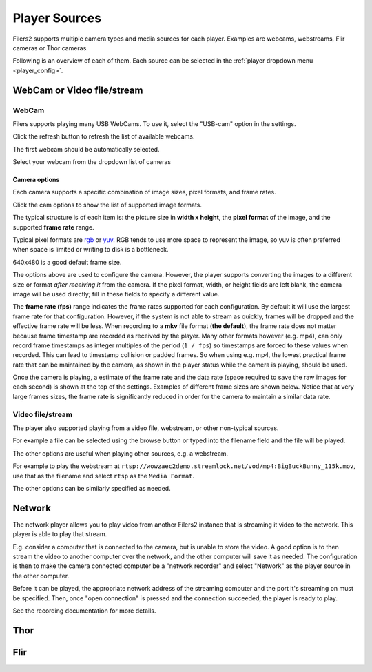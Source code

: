 .. _player_type:

Player Sources
--------------

Filers2 supports multiple camera types and media sources for each player. Examples are webcams, webstreams, Flir cameras or Thor cameras.

Following is an overview of each of them. Each source can be selected in the :ref:`player dropdown menu <player_config>`.

WebCam or Video file/stream
***************************

WebCam
^^^^^^

Filers supports playing many USB WebCams. To use it, select the "USB-cam" option in the settings.

.. image:: ../images/guide/usb_blank.png

Click the refresh button to refresh the list of available webcams.

.. image:: ../images/guide/usb_refresh_highlight.png

The first webcam should be automatically selected.

.. image:: ../images/guide/usb_refresh.png

Select your webcam from the dropdown list of cameras

.. image:: ../images/guide/usb_webcam_list.png

Camera options
""""""""""""""

Each camera supports a specific combination of image sizes, pixel formats, and frame rates.

Click the cam options to show the list of supported image formats.

.. image:: ../images/guide/usb_image_opts.png

The typical structure is of each item is: the picture size in **width x height**, the **pixel format** of the image, and the supported **frame rate** range.

Typical pixel formats are `rgb <https://en.wikipedia.org/wiki/RGB_color_model>`_ or
`yuv <https://en.wikipedia.org/wiki/YUV>`_. RGB tends to use more space to represent the image, so yuv is often preferred when space is limited or writing to disk is a bottleneck.

640x480 is a good default frame size.

.. image:: ../images/guide/usb_player_640.png

The options above are used to configure the camera. However, the player supports converting the images to a different size or format *after receiving it* from the camera. If the pixel format, width, or height fields are left blank, the camera image will be used directly; fill in these fields to specify a different value.

The **frame rate (fps)** range indicates the frame rates supported for each configuration. By default it will use the largest frame rate for that configuration. However, if the system is not able to stream as quickly, frames will be dropped and the effective frame rate will be less. When recording to a **mkv** file format (**the default**), the frame rate does not matter because frame timestamp are recorded as received by the player. Many other formats however (e.g. mp4), can only record frame timestamps as integer multiples of the period (``1 / fps``) so timestamps are forced to these values when recorded. This can lead to timestamp collision or padded frames. So when using e.g. mp4, the lowest practical frame rate that can be maintained by the camera, as shown in the player status while the camera is playing, should be used.

Once the camera is playing, a estimate of the frame rate and the data rate (space required to save the raw images for each second) is shown at the top of the settings. Examples of different frame sizes are shown below. Notice that at very large frames sizes, the frame rate is significantly reduced in order for the camera to maintain a similar data rate.

.. image:: ../images/guide/usb_cam_size1.png

.. image:: ../images/guide/usb_cam_size2.png

.. image:: ../images/guide/usb_cam_size3.png

.. image:: ../images/guide/usb_cam_size4.png

Video file/stream
^^^^^^^^^^^^^^^^^

The player also supported playing from a video file, webstream, or other non-typical sources.

.. image:: ../images/guide/play_file.png

For example a file can be selected using the browse button or typed into the filename field and the file will be played.

.. image:: ../images/guide/play_file_filename.png

The other options are useful when playing other sources, e.g. a webstream.

For example to play the webstream at ``rtsp://wowzaec2demo.streamlock.net/vod/mp4:BigBuckBunny_115k.mov``,
use that as the filename and select ``rtsp`` as the ``Media Format``.

.. image:: ../images/guide/play_webstream.png

The other options can be similarly specified as needed.

Network
*******

The network player allows you to play video from another Filers2 instance that is streaming it video to the network.
This player is able to play that stream.

E.g. consider a computer that is connected to the camera, but is unable to store the video. A good option is to then stream the video to another computer over the network, and the other computer will save it as needed. The configuration is then to make the camera connected computer be a "network recorder" and select "Network" as the player source in the other computer.

Before it can be played, the appropriate network address of the streaming computer and the port it's streaming on must be specified. Then, once "open connection" is pressed and the connection succeeded, the player is ready to play.

See the recording documentation for more details.

.. image:: ../images/guide/network_play.png

Thor
****

Flir
*********

